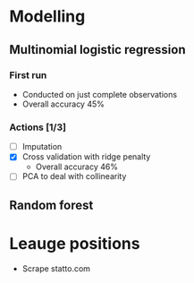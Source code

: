 
* Modelling
** Multinomial logistic regression
*** First run
- Conducted on just complete observations
- Overall accuracy 45%
*** Actions [1/3]
- [ ] Imputation
- [X] Cross validation with ridge penalty
  - Overall accuracy 46%
- [ ] PCA to deal with collinearity
** Random forest
* Leauge positions
- Scrape statto.com
